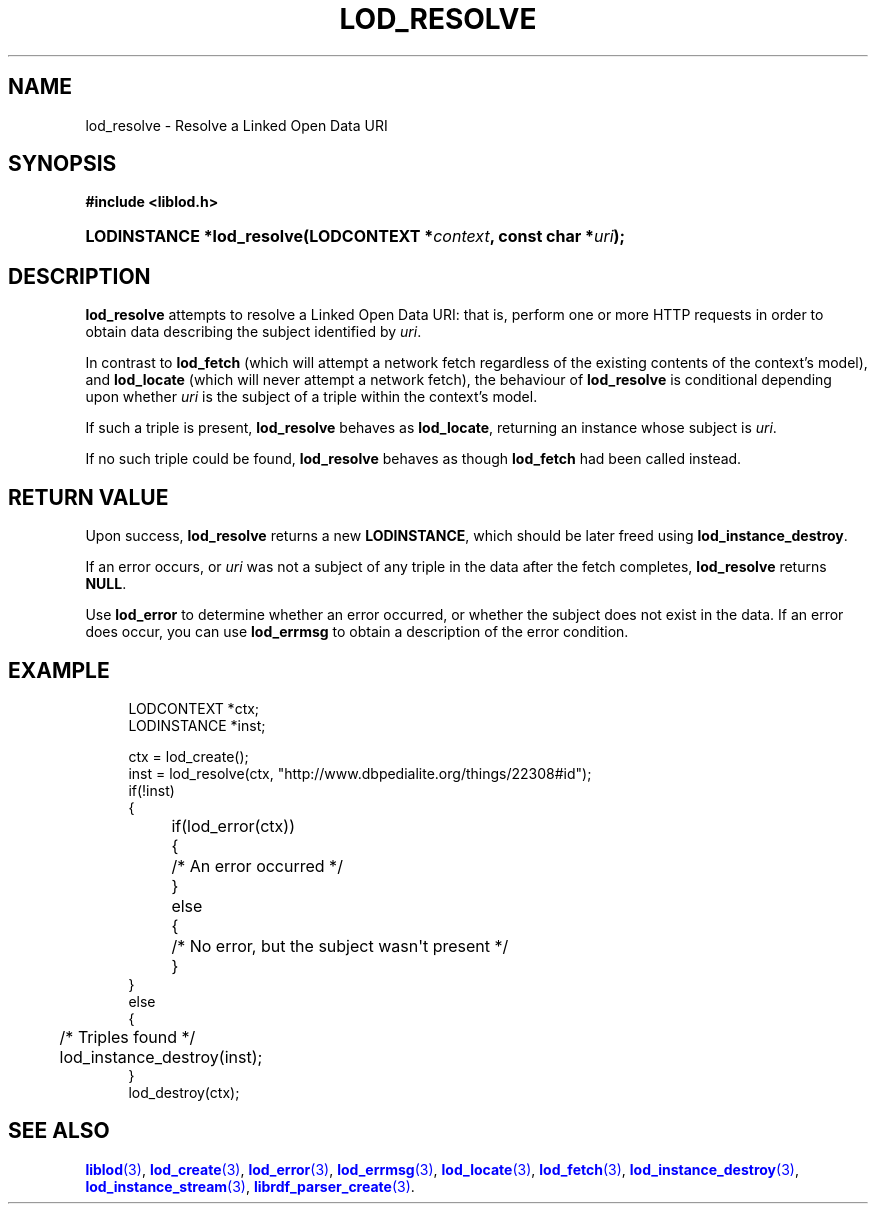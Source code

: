 '\" t
.\"     Title: lod_resolve
.\"    Author: Mo McRoberts
.\" Generator: DocBook XSL-NS Stylesheets v1.76.1 <http://docbook.sf.net/>
.\"      Date: 07/07/2015
.\"    Manual: Library functions
.\"    Source: Linked Open Data client
.\"  Language: English
.\"
.TH "LOD_RESOLVE" "3" "07/07/2015" "Linked Open Data client" "Library functions"
.\" -----------------------------------------------------------------
.\" * Define some portability stuff
.\" -----------------------------------------------------------------
.\" ~~~~~~~~~~~~~~~~~~~~~~~~~~~~~~~~~~~~~~~~~~~~~~~~~~~~~~~~~~~~~~~~~
.\" http://bugs.debian.org/507673
.\" http://lists.gnu.org/archive/html/groff/2009-02/msg00013.html
.\" ~~~~~~~~~~~~~~~~~~~~~~~~~~~~~~~~~~~~~~~~~~~~~~~~~~~~~~~~~~~~~~~~~
.ie \n(.g .ds Aq \(aq
.el       .ds Aq '
.\" -----------------------------------------------------------------
.\" * set default formatting
.\" -----------------------------------------------------------------
.\" disable hyphenation
.nh
.\" disable justification (adjust text to left margin only)
.ad l
.\" -----------------------------------------------------------------
.\" * MAIN CONTENT STARTS HERE *
.\" -----------------------------------------------------------------
.SH "NAME"
lod_resolve \- Resolve a Linked Open Data URI
.SH "SYNOPSIS"
.sp
.ft B
.nf
#include <liblod\&.h>
.fi
.ft
.HP \w'LODINSTANCE\ *lod_resolve('u
.BI "LODINSTANCE *lod_resolve(LODCONTEXT\ *" "context" ", const\ char\ *" "uri" ");"
.SH "DESCRIPTION"
.PP

\fBlod_resolve\fR
attempts to
resolve
a Linked Open Data URI: that is, perform one or more HTTP requests in order to obtain data describing the subject identified by
\fIuri\fR\&.
.PP
In contrast to
\fBlod_fetch\fR
(which will attempt a network fetch regardless of the existing contents of the context\(cqs model), and
\fBlod_locate\fR
(which will never attempt a network fetch), the behaviour of
\fBlod_resolve\fR
is conditional depending upon whether
\fIuri\fR
is the subject of a triple within the context\(cqs model\&.
.PP
If such a triple is present,
\fBlod_resolve\fR
behaves as
\fBlod_locate\fR, returning an instance whose subject is
\fIuri\fR\&.
.PP
If no such triple could be found,
\fBlod_resolve\fR
behaves as though
\fBlod_fetch\fR
had been called instead\&.
.SH "RETURN VALUE"
.PP
Upon success,
\fBlod_resolve\fR
returns a new
\fBLODINSTANCE\fR, which should be later freed using
\fBlod_instance_destroy\fR\&.
.PP
If an error occurs, or
\fIuri\fR
was not a subject of any triple in the data after the fetch completes,
\fBlod_resolve\fR
returns
\fBNULL\fR\&.
.PP
Use
\fBlod_error\fR
to determine whether an error occurred, or whether the subject does not exist in the data\&. If an error does occur, you can use
\fBlod_errmsg\fR
to obtain a description of the error condition\&.
.SH "EXAMPLE"
.sp
.if n \{\
.RS 4
.\}
.nf
LODCONTEXT *ctx;
LODINSTANCE *inst;

ctx = lod_create();
inst = lod_resolve(ctx, "http://www\&.dbpedialite\&.org/things/22308#id");
if(!inst)
{
	if(lod_error(ctx))
	{
		/* An error occurred */
	}
	else
	{
		/* No error, but the subject wasn\*(Aqt present */
	}
}
else
{
	/* Triples found */
	lod_instance_destroy(inst);
}
lod_destroy(ctx);
.fi
.if n \{\
.RE
.\}
.SH "SEE ALSO"
.PP

\m[blue]\fB\fBliblod\fR(3)\fR\m[],
\m[blue]\fB\fBlod_create\fR(3)\fR\m[],
\m[blue]\fB\fBlod_error\fR(3)\fR\m[],
\m[blue]\fB\fBlod_errmsg\fR(3)\fR\m[],
\m[blue]\fB\fBlod_locate\fR(3)\fR\m[],
\m[blue]\fB\fBlod_fetch\fR(3)\fR\m[],
\m[blue]\fB\fBlod_instance_destroy\fR(3)\fR\m[],
\m[blue]\fB\fBlod_instance_stream\fR(3)\fR\m[],
\m[blue]\fB\fBlibrdf_parser_create\fR(3)\fR\m[]\&.
